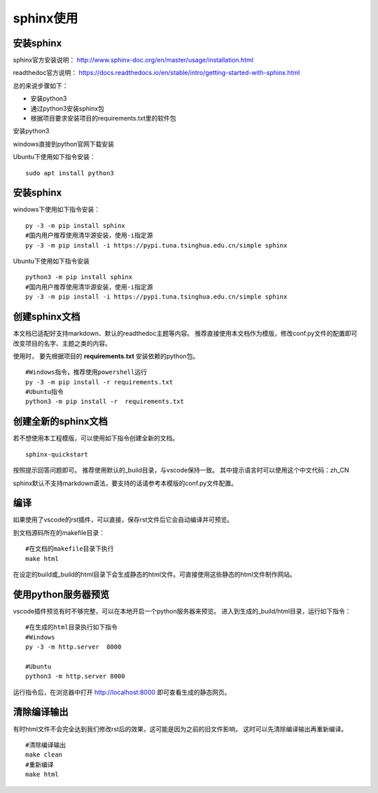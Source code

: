 .. vim: syntax=rst

.. highlight:: sh

sphinx使用
============================

安装sphinx
-----------

sphinx官方安装说明：
http://www.sphinx-doc.org/en/master/usage/installation.html

readthedoc官方说明：
https://docs.readthedocs.io/en/stable/intro/getting-started-with-sphinx.html


总的来说步骤如下：

- 安装python3
- 通过python3安装sphinx包
- 根据项目要求安装项目的requirements.txt里的软件包


安装python3

windows直接到python官网下载安装

Ubuntu下使用如下指令安装：
::

    sudo apt install python3

安装sphinx
---------------
windows下使用如下指令安装：

::

    py -3 -m pip install sphinx
    #国内用户推荐使用清华源安装，使用-i指定源
    py -3 -m pip install -i https://pypi.tuna.tsinghua.edu.cn/simple sphinx

Ubuntu下使用如下指令安装

::

    python3 -m pip install sphinx
    #国内用户推荐使用清华源安装，使用-i指定源
    py -3 -m pip install -i https://pypi.tuna.tsinghua.edu.cn/simple sphinx





创建sphinx文档
----------------------

本文档已适配好支持markdown、默认的readthedoc主题等内容。
推荐直接使用本文档作为模版，修改conf.py文件的配置即可改变项目的名字、主题之类的内容。

使用时，
要先根据项目的 **requirements.txt** 安装依赖的python包。

::

    #Windows指令，推荐使用powershell运行
    py -3 -m pip install -r requirements.txt
    #Ubuntu指令
    python3 -m pip install -r  requirements.txt


创建全新的sphinx文档
----------------------
若不想使用本工程模版，可以使用如下指令创建全新的文档。

::

    sphinx-quickstart

按照提示回答问题即可。
推荐使用默认的_build目录，与vscode保持一致。
其中提示语言时可以使用这个中文代码：zh_CN

sphinx默认不支持markdown语法，要支持的话请参考本模版的conf.py文件配置。


编译
-------------------------
如果使用了vscode的rst插件，可以直接，保存rst文件后它会自动编译并可预览。

到文档源码所在的makefile目录：

::

    #在文档的makefile目录下执行
    make html

在设定的build或_build的html目录下会生成静态的html文件。可直接使用这些静态的html文件制作网站。




使用python服务器预览
------------------------------
vscode插件预览有时不够完整，可以在本地开启一个python服务器来预览。
进入到生成的_build/html目录，运行如下指令：

::

    #在生成的html目录执行如下指令
    #Windows
    py -3 -m http.server  8000

    #Ubuntu
    python3 -m http.server 8000

运行指令后，在浏览器中打开 http://localhost:8000 即可查看生成的静态网页。


清除编译输出
-------------------------

有时html文件不会完全达到我们修改rst后的效果，这可能是因为之前的旧文件影响，
这时可以先清除编译输出再重新编译。

::

    #清除编译输出
    make clean
    #重新编译
    make html
